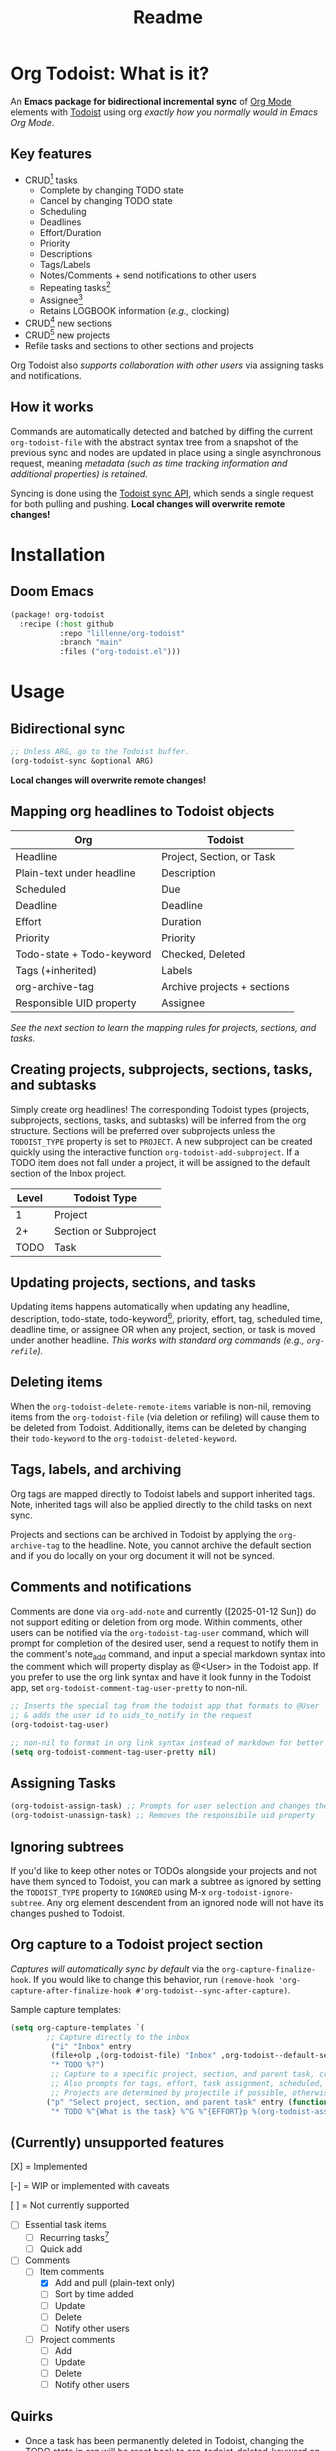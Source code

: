 #+title: Readme
#+OPTIONS: f:t

* Org Todoist: What is it?
An *Emacs package for bidirectional incremental sync* of [[https://orgmode.org/][Org Mode]] elements with [[https://todoist.com/][Todoist]] using org /exactly how you normally would in Emacs Org Mode/.

[[https://media.githubusercontent.com/media/Lillenne/org-todoist/refs/heads/main/readme-images/demo.png]]

** Key features
- CRUD[fn:1] tasks
  - Complete by changing TODO state
  - Cancel by changing TODO state
  - Scheduling
  - Deadlines
  - Effort/Duration
  - Priority
  - Descriptions
  - Tags/Labels
  - Notes/Comments + send notifications to other users
  - Repeating tasks[fn:2]
  - Assignee[fn:3]
  - Retains LOGBOOK information (/e.g.,/ clocking)
- CRUD[fn:1] new sections
- CRUD[fn:1] new projects
- Refile tasks and sections to other sections and projects

Org Todoist also /supports collaboration with other users/ via assigning tasks and notifications.

** How it works
Commands are automatically detected and batched by diffing the current ~org-todoist-file~ with the abstract syntax tree from a snapshot of the previous sync and nodes are updated in place using a single asynchronous request, meaning /metadata (such as time tracking information and additional properties) is retained/.

Syncing is done using the [[https://developer.todoist.com/sync/v9/#overview][Todoist sync API]], which sends a single request for both pulling and pushing. *Local changes will overwrite remote changes!*

* Installation
** Doom Emacs
#+begin_src emacs-lisp
(package! org-todoist
  :recipe (:host github
           :repo "lillenne/org-todoist"
           :branch "main"
           :files ("org-todoist.el")))
#+end_src
* Usage
** Bidirectional sync
#+begin_src emacs-lisp
;; Unless ARG, go to the Todoist buffer.
(org-todoist-sync &optional ARG)
#+end_src

*Local changes will overwrite remote changes!*
** Mapping org headlines to Todoist objects

| Org                       | Todoist                     |
|---------------------------+-----------------------------|
| Headline                  | Project, Section, or Task   |
| Plain-text under headline | Description                 |
| Scheduled                 | Due                         |
| Deadline                  | Deadline                    |
| Effort                    | Duration                    |
| Priority                  | Priority                    |
| Todo-state + Todo-keyword | Checked, Deleted            |
| Tags (+inherited)         | Labels                      |
| org-archive-tag           | Archive projects + sections |
| Responsible UID property  | Assignee                    |

 [[Creating projects, subprojects, sections, tasks, and subtasks][See the next section to learn the mapping rules for projects, sections, and tasks.]]
** Creating projects, subprojects, sections, tasks, and subtasks
Simply create org headlines! The corresponding Todoist types (projects, subprojects, sections, tasks, and subtasks) will be inferred from the org structure. Sections will be preferred over subprojects unless the ~TODOIST_TYPE~ property is set to ~PROJECT~. A new subproject can be created quickly using the interactive function ~org-todoist-add-subproject~. If a TODO item does not fall under a project, it will be assigned to the default section of the Inbox project.

| Level | Todoist Type          |
|-------+-----------------------|
|     1 | Project               |
|    2+ | Section or Subproject |
|  TODO | Task                  |

** Updating projects, sections, and tasks
Updating items happens automatically when updating any headline, description, todo-state, todo-keyword[fn:4], priority, effort, tag, scheduled time, deadline time, or assignee OR when any project, section, or task is moved under another headline. /This works with standard org commands (e.g., ~org-refile~)./
** Deleting items
When the ~org-todoist-delete-remote-items~ variable is non-nil, removing items from the ~org-todoist-file~ (via deletion or refiling) will cause them to be deleted from Todoist. Additionally, items can be deleted by changing their ~todo-keyword~ to the ~org-todoist-deleted-keyword~.
** Tags, labels, and archiving
Org tags are mapped directly to Todoist labels and support inherited tags. Note, inherited tags will also be applied directly to the child tasks on next sync.

Projects and sections can be archived in Todoist by applying the ~org-archive-tag~ to the headline. Note, you cannot archive the default section and if you do locally on your org document it will not be synced.
** Comments and notifications
Comments are done via ~org-add-note~ and currently ([2025-01-12 Sun]) do not support editing or deletion from org mode. Within comments, other users can be notified via the ~org-todoist-tag-user~ command, which will prompt for completion of the desired user, send a request to notify them in the comment's note_add command, and input a special markdown syntax into the comment which will property display as @<User> in the Todoist app. If you prefer to use the org link syntax and have it look funny in the Todoist app, set ~org-todoist-comment-tag-user-pretty~ to non-nil.

#+begin_src emacs-lisp
;; Inserts the special tag from the todoist app that formats to @User
;; & adds the user id to uids_to_notify in the request
(org-todoist-tag-user)

;; non-nil to format in org link syntax instead of markdown for better viewing in org but worse in the Todoist app
(setq org-todoist-comment-tag-user-pretty nil)
#+end_src

** Assigning Tasks
#+begin_src emacs-lisp
(org-todoist-assign-task) ;; Prompts for user selection and changes the responsible uid property to the user's id
(org-todoist-unassign-task) ;; Removes the responsibile uid property
#+end_src

[[https://media.githubusercontent.com/media/Lillenne/org-todoist/refs/heads/main/readme-images/assign.png]]
** Ignoring subtrees
If you'd like to keep other notes or TODOs alongside your projects and not have them synced to Todoist, you can mark a subtree as ignored by setting the ~TODOIST_TYPE~ property to ~IGNORED~ using M-x ~org-todoist-ignore-subtree~. Any org element descendent from an ignored node will not have its changes pushed to Todoist.

** Org capture to a Todoist project section
/Captures will automatically sync by default/ via the ~org-capture-finalize-hook~. If you would like to change this behavior, run ~(remove-hook 'org-capture-after-finalize-hook #'org-todoist--sync-after-capture)~.

Sample capture templates:
#+begin_src emacs-lisp
(setq org-capture-templates `(
        ;; Capture directly to the inbox
         ("i" "Inbox" entry
         (file+olp ,(org-todoist-file) "Inbox" ,org-todoist--default-section-name)
         "* TODO %?")
         ;; Capture to a specific project, section, and parent task, creating them if needed.
         ;; Also prompts for tags, effort, task assignment, scheduled, and deadline times
         ;; Projects are determined by projectile if possible, otherwise via an interactive prompt
        ("p" "Select project, section, and parent task" entry (function org-todoist--find-project-and-section)
         "* TODO %^{What is the task} %^G %^{EFFORT}p %(org-todoist-assign-task) %(progn (org-schedule nil) nil) %(progn (org-deadline nil) nil)\n%?")
#+end_src

** (Currently) unsupported features
[X] = Implemented

[-] = WIP or implemented with caveats

[ ] = Not currently supported

- [-] Essential task items
  - [-] Recurring tasks[fn:2]
  - [ ] Quick add
- [-] Comments
  - [-] Item comments
    - [X] Add and pull (plain-text only)
    - [ ] Sort by time added
    - [ ] Update
    - [ ] Delete
    - [-] Notify other users
  - [ ] Project comments
    - [ ] Add
    - [ ] Update
    - [ ] Delete
    - [ ] Notify other users
** Quirks
- Once a task has been permanently deleted in Todoist, changing the TODO state in org will be reset back to org-todoist-deleted-keyword on next sync. Todoist does not support reviving permanently deleted tasks.
- Comments on subtasks are added to both the root task and the subtask on Todoist, which is reflected here.
- The org element API does not properly parse property drawers if anything besides is put above them (e.g. adding your description above the property drawer), so don't do that!
* Configuration
*NOTE:* To match Todoist's 4 priority structure, this package sets the user's ~org-priority-highest~ ~org-priority-lowest~ and ~org-priority-default~ values.

** Required
Org Todoist requires a [[https://todoist.com/help/articles/find-your-api-token-Jpzx9IIlB][Todoist API token]] to function.

#+begin_src emacs-lisp
(setq org-todoist-api-token "<your-token>")
#+end_src
** Optional
- ~org-todoist-delete-remote-items~ - If non-nil, delete items no longer present in the org todoist buffer after the last sync. *This will also delete tasks refiled or archived to a separate file from Todoist*.
- ~org-todoist-file~ - The file to use for Todoist tasks.
- ~org-todoist-use-auto-reminder~ - If newly created tasks should use Todoist's default reminder. Default ~t~.
- ~org-todoist-show-n-levels~ - The fold level of the org buffer after sync, with caveats. See docstring. Default show all.
- ~org-todoist-todo-keyword~ - New tasks are given this keyword.
- ~org-todoist-done-keyword~ - Completed tasks are given this keyword.
- ~org-todoist-deleted-keyword~ - Tasks with this keyword are deleted remotely.
- ~org-todoist-storage-dir~ - Directory for storing Todoist sync_tokens and the previous org file for detecting changes to push.

** Troubleshooting
For troubleshooting errors, you can use the following variables and methods:
- ~org-todoist-log-last-request~ - Set to non-nil to log the last outgoing request to the ~org-todoist--last-request~ variable
- ~org-todoist-log-last-response~ - Set to non-nil to log the last response json to the ~org-todoist-sync-dir~ and alist to ~org-todoist--last-response~. Any
- ~org-todoist--push-test~ - Returns the detected diff commands.

* Why?
Org mode is an excellent planning and note-taking tool, but struggles in a few areas:

- Collaboration with others
- Mobile app features / availability (shoutout to [[https://github.com/orgzly-revived/orgzly-android-revived][Orgzly for their great android app]])
- Sync between devices (I personally use [[https://syncthing.net/][Syncthing]] which works well, but will often have conflicts when adding from the widget)

Todoist fills these gaps and, more importantly, my wife uses it.

There is currently [[https://github.com/abrochard/emacs-todoist][another great integration]] for org-mode and todoist, but it takes a fundamentally different approach (stateless on-demand regeneration using many requests with the [[https://developer.todoist.com/rest/v2/#overview][REST API]] vs stateful syncing with a single request to the [[https://developer.todoist.com/sync/v9/#overview][sync API]] that can be queried by [[https://github.com/orgzly-revived/orgzly-android-revived][Orgzly]] on mobile and buffer creation with org.el vs [[https://orgmode.org/worg/dev/org-element-api.html][org-element-api]]).

* Contributing, Issues, and Feature Request
Feel free to submit an [[https://github.com/Lillenne/org-todoist/issues/new][issue or feature request]]! When submitting issues *please see the [[Troubleshooting][troubleshooting]] section and attach the response json (or at least the error information)*. I'll do my best to address issues timely and evaluate feature additions. I work full time and have two very young (0-3) boys, so if there is a feature you want to add please feel free to submit a PR yourself!

** Todoist API Data

My personal test API call data is included in the repo to show the API return format and help my own development but is protected with [[https://github.com/getsops/sops][sops]]. If you need data for any reason, please use your own.

To test interacting with the Todoist API using curl with your own data, you can use the following commands. Note, Todoist has many great examples using curl in their [[https://developer.todoist.com/sync/v9/#overview][API documentation]].

#+begin_src shell
curl https://api.todoist.com/sync/v9/sync \
    -H "Authorization: Bearer <token> " \
    -d sync_token='sSK9OCkrXyWsUjMU0g6iuS05TwAKhmceWSiL7FCho_p2SRb23dpApCsv9u_P2jyidIDJqjE94dzOeB-1JnipI5wJRl01N8ZdaeTBdMUbxvWZavpF' \
    -d resource_types='["all"]'
#+end_src

#+begin_src shell
curl https://api.todoist.com/sync/v9/sync \
    -H "Authorization: Bearer <token>" \
    -d commands='[
    {
        "type": "item_complete",
        "uuid": "a74bfb5c-5f1d-4d14-baea-b7415446a871",
        "args": {
            "id": "<task-id>"
        }
    }]'
#+end_src

** Not on Roadmap

Things that I am not currently planning to implement (myself! you are welcome to!) due to time restrictions or it not being important to my workflow:
- File attachments
- Filters (use org agenda for this)
- Location notifications
- Updating or deleting comments
- Markdown support
- Activity log
- View options

* Disclaimer
This package is not associated with, created by, or endorsed by [[https://doist.com/][Doist]] or [[https://orgmode.org/][Org]]

* Author's notes
This is my first major elisp project, so I am almost certainly missing some best practices and useful tools. If you have any knowledge to share or want to contribute, please reach out, create an issue, or open a PR!

* Footnotes

[fn:1] CRUD: create, read, update, delete.

[fn:2] Recurring tasks only support a subset of Todoist scheduling features. e.g. Todoists "every mon, fri" is not easily recreatable using org mode. These tasks should still be pulled down correctly from Todoist on next sync.

[fn:3] Assignee is a Todoist-only idea, but is supported via the [[Collaboration]] commands.

[fn:4] Changing todo-keywords only triggers an update if the todo-state changes or the keyword is the ~org-todoist-deleted-keyword~.
